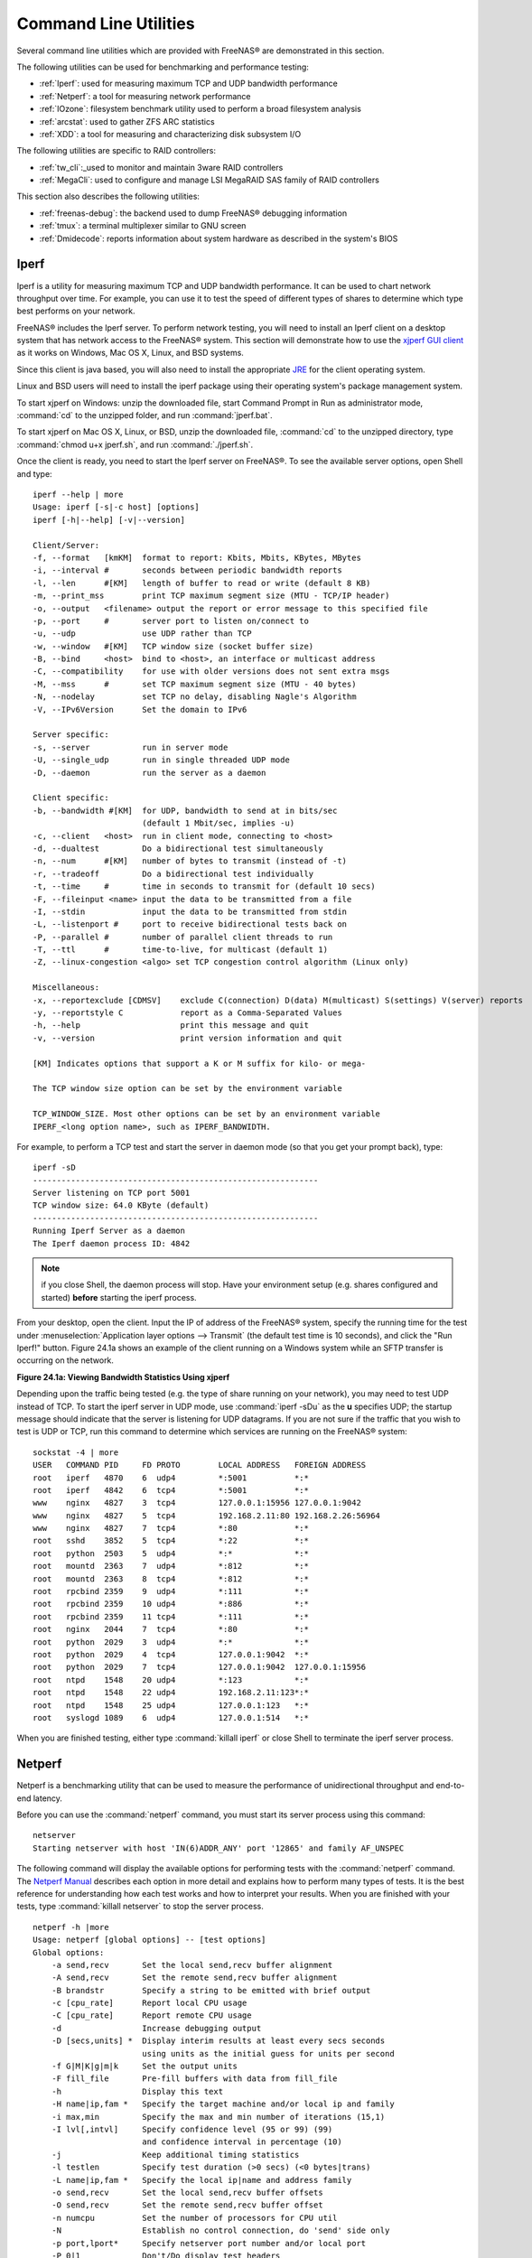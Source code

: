 .. _Command Line Utilities:

Command Line Utilities
======================

Several command line utilities which are provided with FreeNAS® are demonstrated in this section.

The following utilities can be used for benchmarking and performance testing:

* :ref:`Iperf`: used for measuring maximum TCP and UDP bandwidth performance

* :ref:`Netperf`: a tool for measuring network performance

* :ref:`IOzone`: filesystem benchmark utility used to perform a broad filesystem analysis

* :ref:`arcstat`: used to gather ZFS ARC statistics

* :ref:`XDD`: a tool for measuring and characterizing disk subsystem I/O

The following utilities are specific to RAID controllers:

* :ref:`tw_cli`:_used to monitor and maintain 3ware RAID controllers

* :ref:`MegaCli`: used to configure and manage LSI MegaRAID SAS family of RAID controllers

This section also describes the following utilities:

* :ref:`freenas-debug`: the backend used to dump FreeNAS® debugging information

* :ref:`tmux`: a terminal multiplexer similar to GNU screen

* :ref:`Dmidecode`: reports information about system hardware as described in the system's BIOS

.. index:: Iperf
.. _Iperf:

Iperf
-----

Iperf is a utility for measuring maximum TCP and UDP bandwidth performance. It can be used to chart network throughput over time. For example, you can use it
to test the speed of different types of shares to determine which type best performs on your network.

FreeNAS® includes the Iperf server. To perform network testing, you will need to install an Iperf client on a desktop system that has network access to the
FreeNAS® system. This section will demonstrate how to use the
`xjperf GUI client <http://code.google.com/p/xjperf/downloads/detail?name=jperf-2.0.2.zip>`_
as it works on Windows, Mac OS X, Linux, and BSD systems.

Since this client is java based, you will also need to install the appropriate
`JRE <http://www.oracle.com/technetwork/java/javase/downloads/index.html>`_
for the client operating system.

Linux and BSD users will need to install the iperf package using their operating system's package management system.

To start xjperf on Windows: unzip the downloaded file, start Command Prompt in Run as administrator mode, :command:`cd` to the unzipped folder, and run
:command:`jperf.bat`.

To start xjperf on Mac OS X, Linux, or BSD, unzip the downloaded file, :command:`cd` to the unzipped directory, type :command:`chmod u+x jperf.sh`, and run
:command:`./jperf.sh`.

Once the client is ready, you need to start the Iperf server on FreeNAS®. To see the available server options, open Shell and type::

 iperf --help | more
 Usage: iperf [-s|-c host] [options]
 iperf [-h|--help] [-v|--version]

 Client/Server:
 -f, --format	[kmKM]	format to report: Kbits, Mbits, KBytes, MBytes
 -i, --interval	#	seconds between periodic bandwidth reports
 -l, --len	#[KM]	length of buffer to read or write (default 8 KB)
 -m, --print_mss	print TCP maximum segment size (MTU - TCP/IP header)
 -o, --output	<filename> output the report or error message to this specified file
 -p, --port	#	server port to listen on/connect to
 -u, --udp		use UDP rather than TCP
 -w, --window	#[KM]	TCP window size (socket buffer size)
 -B, --bind	<host>	bind to <host>, an interface or multicast address
 -C, --compatibility	for use with older versions does not sent extra msgs
 -M, --mss	#	set TCP maximum segment size (MTU - 40 bytes)
 -N, --nodelay		set TCP no delay, disabling Nagle's Algorithm
 -V, --IPv6Version	Set the domain to IPv6

 Server specific:
 -s, --server		run in server mode
 -U, --single_udp	run in single threaded UDP mode
 -D, --daemon		run the server as a daemon

 Client specific:
 -b, --bandwidth #[KM]	for UDP, bandwidth to send at in bits/sec
			(default 1 Mbit/sec, implies -u)
 -c, --client	<host>	run in client mode, connecting to <host>
 -d, --dualtest		Do a bidirectional test simultaneously
 -n, --num	#[KM]	number of bytes to transmit (instead of -t)
 -r, --tradeoff		Do a bidirectional test individually
 -t, --time	#	time in seconds to transmit for (default 10 secs)
 -F, --fileinput <name>	input the data to be transmitted from a file
 -I, --stdin		input the data to be transmitted from stdin
 -L, --listenport #	port to receive bidirectional tests back on
 -P, --parallel	#	number of parallel client threads to run
 -T, --ttl	#	time-to-live, for multicast (default 1)
 -Z, --linux-congestion <algo> set TCP congestion control algorithm (Linux only)

 Miscellaneous:
 -x, --reportexclude [CDMSV]	exclude C(connection) D(data) M(multicast) S(settings) V(server) reports
 -y, --reportstyle C		report as a Comma-Separated Values
 -h, --help			print this message and quit
 -v, --version			print version information and quit

 [KM] Indicates options that support a K or M suffix for kilo- or mega-

 The TCP window size option can be set by the environment variable

 TCP_WINDOW_SIZE. Most other options can be set by an environment variable
 IPERF_<long option name>, such as IPERF_BANDWIDTH.

For example, to perform a TCP test and start the server in daemon mode (so that you get your prompt back), type::

 iperf -sD
 ------------------------------------------------------------
 Server listening on TCP port 5001
 TCP window size: 64.0 KByte (default)
 ------------------------------------------------------------
 Running Iperf Server as a daemon
 The Iperf daemon process ID: 4842


.. note:: if you close Shell, the daemon process will stop. Have your environment setup (e.g. shares configured and started)
   **before** starting the iperf process.

From your desktop, open the client. Input the IP of address of the FreeNAS® system, specify the running time for the test under
:menuselection:`Application layer options --> Transmit` (the default test time is 10 seconds), and click the "Run Iperf!" button. Figure 24.1a shows an
example of the client running on a Windows system while an SFTP transfer is occurring on the network.

**Figure 24.1a: Viewing Bandwidth Statistics Using xjperf**

|iperf.png|

.. |iperf.png| image:: images/iperf.png

Depending upon the traffic being tested (e.g. the type of share running on your network), you may need to test UDP instead of TCP. To start the iperf server
in UDP mode, use :command:`iperf -sDu` as the **u** specifies UDP; the startup message should indicate that the server is listening for UDP datagrams. If you
are not sure if the traffic that you wish to test is UDP or TCP, run this command to determine which services are running on the FreeNAS® system::

 sockstat -4 | more
 USER	COMMAND	PID	FD PROTO	LOCAL ADDRESS	FOREIGN ADDRESS
 root	iperf	4870	6  udp4		*:5001		*:*
 root	iperf	4842	6  tcp4		*:5001		*:*
 www	nginx	4827	3  tcp4		127.0.0.1:15956 127.0.0.1:9042
 www	nginx	4827	5  tcp4		192.168.2.11:80 192.168.2.26:56964
 www	nginx	4827	7  tcp4		*:80		*:*
 root	sshd	3852	5  tcp4		*:22		*:*
 root	python	2503	5  udp4		*:*		*:*
 root	mountd	2363	7  udp4		*:812		*:*
 root	mountd	2363	8  tcp4		*:812		*:*
 root	rpcbind	2359	9  udp4		*:111		*:*
 root	rpcbind	2359	10 udp4		*:886		*:*
 root	rpcbind	2359	11 tcp4		*:111		*:*
 root	nginx	2044	7  tcp4		*:80		*:*
 root	python	2029	3  udp4		*:*		*:*
 root	python	2029	4  tcp4		127.0.0.1:9042	*:*
 root	python	2029	7  tcp4		127.0.0.1:9042	127.0.0.1:15956
 root	ntpd	1548	20 udp4		*:123		*:*
 root	ntpd	1548	22 udp4		192.168.2.11:123*:*
 root	ntpd	1548	25 udp4		127.0.0.1:123	*:*
 root	syslogd	1089	6  udp4		127.0.0.1:514	*:*


When you are finished testing, either type :command:`killall iperf` or close Shell to terminate the iperf server process.

.. index:: Netperf
.. _Netperf:

Netperf
-------

Netperf is a benchmarking utility that can be used to measure the performance of unidirectional throughput and end-to-end latency.

Before you can use the :command:`netperf` command, you must start its server process using this command::

 netserver
 Starting netserver with host 'IN(6)ADDR_ANY' port '12865' and family AF_UNSPEC

The following command will display the available options for performing tests with the :command:`netperf` command. The
`Netperf Manual <http://www.netperf.org/svn/netperf2/tags/netperf-2.6.0/doc/netperf.html>`_
describes each option in more detail and explains how to perform many types of tests. It is the best reference for understanding how each test works and how
to interpret your results. When you are finished with your tests, type :command:`killall netserver` to stop the server process.

::

 netperf -h |more
 Usage: netperf [global options] -- [test options]
 Global options:
     -a send,recv	Set the local send,recv buffer alignment
     -A send,recv	Set the remote send,recv buffer alignment
     -B brandstr	Specify a string to be emitted with brief output
     -c [cpu_rate]	Report local CPU usage
     -C [cpu_rate]	Report remote CPU usage
     -d			Increase debugging output
     -D [secs,units] *  Display interim results at least every secs seconds
			using units as the initial guess for units per second
     -f G|M|K|g|m|k	Set the output units
     -F fill_file	Pre-fill buffers with data from fill_file
     -h			Display this text
     -H name|ip,fam *	Specify the target machine and/or local ip and family
     -i max,min		Specify the max and min number of iterations (15,1)
     -I lvl[,intvl]	Specify confidence level (95 or 99) (99)
			and confidence interval in percentage (10)
     -j			Keep additional timing statistics
     -l testlen		Specify test duration (>0 secs) (<0 bytes|trans)
     -L name|ip,fam *	Specify the local ip|name and address family
     -o send,recv	Set the local send,recv buffer offsets
     -O send,recv	Set the remote send,recv buffer offset
     -n numcpu		Set the number of processors for CPU util
     -N			Establish no control connection, do 'send' side only
     -p port,lport*	Specify netserver port number and/or local port
     -P 0|1		Don't/Do display test headers
     -r			Allow confidence to be hit on result only
     -s seconds		Wait seconds between test setup and test start
     -S			Set SO_KEEPALIVE on the data connection
     -t testname	Specify test to perform
     -T lcpu,rcpu	Request netperf/netserver be bound to local/remote cpu
     -v verbosity	Specify the verbosity level
     -W send,recv	Set the number of send,recv buffers
     -v level		Set the verbosity level (default 1, min 0)
     -V			Display the netperf version and exit


For those options taking two parms, at least one must be specified; specifying one value without a comma will set both parms to that value, specifying a value
with a leading comma will set just the second parm, a value with a trailing comma will set just the first. To set each parm to unique values, specify both and
separate them with a comma.

For these options taking two parms, specifying one value with no comma will only set the first parms and will leave the second at the default value. To set
the second value it must be preceded with a comma or be a comma-separated pair. This is to retain previous netperf behaviour.

.. index:: IOzone
.. _IOzone:

IOzone
------

IOzone is a disk and filesystem benchmarking tool. It can be used to test file I/O performance for the following operations: read, write, re-read, re-write,
read backwards, read strided, fread, fwrite, random read, pread, mmap, aio_read, and aio_write.

FreeNAS® ships with IOzone, meaning that it can be run from Shell. When using IOzone on FreeNAS®, :command:`cd` to a directory in a volume that you have
permission to write to, otherwise you will get an error about being unable to write the temporary file.

Before using IOzone, read through the
`IOzone documentation PDF <http://www.iozone.org/docs/IOzone_msword_98.pdf>`_
as it describes the tests, the many command line switches, and how to interpret your results.

If you have never used this tool before, these resources provide good starting points on which tests to run, when to run them, and how to interpret the
results:

* `How To Measure Linux Filesystem I/O Performance With iozone <http://www.cyberciti.biz/tips/linux-filesystem-benchmarking-with-iozone.html>`_

* `Analyzing NFS Client Performance with IOzone <http://www.iozone.org/docs/NFSClientPerf_revised.pdf>`_

* `10 iozone Examples for Disk I/O Performance Measurement on Linux <http://www.thegeekstuff.com/2011/05/iozone-examples/>`_

You can receive a summary of the available switches by typing the following command. As you can see from the number of options, IOzone is comprehensive and it
may take some time to learn how to use the tests effectively.

Starting with version 9.2.1, FreeNAS® enables compression on newly created ZFS pools by default. Since IOzone creates test data that is compressible, this
can skew test results. To configure IOzone to generate incompressible test data, include the options **-+w 1 -+y 1 -+C 1**.

Alternatively, consider temporarily disabling compression on the ZFS pool or dataset when running IOzone benchmarks.

.. note:: if you prefer to visualize the collected data, scripts are available to render IOzone's output in
   `Gnuplot <http://www.gnuplot.info/>`_.

::

 iozone -h | more
 iozone: help mode
 Usage: iozone[-s filesize_Kb] [-r record_size_Kb] [-f [path]filename] [-h]
	      [-i test] [-E] [-p] [-a] [-A] [-z] [-Z] [-m] [-M] [-t children]
	      [-l min_number_procs] [-u max_number_procs] [-v] [-R] [-x] [-o]
	      [-d microseconds] [-F path1 path2...] [-V pattern] [-j stride]
	      [-T] [-C] [-B] [-D] [-G] [-I] [-H depth] [-k depth] [-U mount_point]
	      [-S cache_size] [-O] [-L cacheline_size] [-K] [-g maxfilesize_Kb]
	      [-n minfilesize_Kb] [-N] [-Q] [-P start_cpu] [-e] [-c] [-b Excel.xls]
	      [-J milliseconds] [-X write_telemetry_filename] [-w] [-W]
	      [-Y read_telemetry_filename] [-y minrecsize_Kb] [-q maxrecsize_Kb]
	      [-+u] [-+m cluster_filename] [-+d] [-+x multiplier] [-+p # ]
	      [-+r] [-+t] [-+X] [-+Z] [-+w percent dedupable] [-+y percent_interior_dedup]
	      [-+C percent_dedup_within]
	  -a  Auto mode
	  -A  Auto2 mode
	  -b Filename  Create Excel worksheet file
	  -B  Use mmap() files
	  -c  Include close in the timing calculations
	  -C  Show bytes transferred by each child in throughput testing
	  -d #  Microsecond delay out of barrier
	  -D  Use msync(MS_ASYNC) on mmap files
	  -e  Include flush (fsync,fflush) in the timing calculations
	  -E  Run extension tests
	  -f  filename to use
	  -F  filenames for each process/thread in throughput test
	  -g #  Set maximum file size (in Kbytes) for auto mode (or #m or #g)
	  -G  Use msync(MS_SYNC) on mmap files
	  -h  help
	  -H #  Use POSIX async I/O with # async operations
	  -i #  Test to run (0=write/rewrite, 1=read/re-read, 2=random-read/write
		3=Read-backwards, 4=Re-write-record, 5=stride-read, 6=fwrite/re-fwrite
		7=fread/Re-fread, 8=random_mix, 9=pwrite/Re-pwrite, 10=pread/Re-pread
		11=pwritev/Re-pwritev, 12=preadv/Re-preadv)
	  -I  Use VxFS VX_DIRECT, O_DIRECT,or O_DIRECTIO for all file operations
	  -j #  Set stride of file accesses to (# * record size)
	  -J #  milliseconds of compute cycle before each I/O operation
	  -k #  Use POSIX async I/O (no bcopy) with # async operations
	  -K  Create jitter in the access pattern for readers
	  -l #  Lower limit on number of processes to run
	  -L #  Set processor cache line size to value (in bytes)
	  -m  Use multiple buffers
	  -M  Report uname -a output
	  -n #  Set minimum file size (in Kbytes) for auto mode (or #m or #g)
	  -N  Report results in microseconds per operation
	  -o  Writes are synch (O_SYNC)
	  -O  Give results in ops/sec.
	  -p  Purge on
	  -P #  Bind processes/threads to processors, starting with this cpu
	  -q #  Set maximum record size (in Kbytes) for auto mode (or #m or #g)
	  -Q  Create offset/latency files
	  -r #  record size in Kb
	     or -r #k .. size in Kb
	     or -r #m .. size in Mb
	     or -r #g .. size in Gb
	  -R  Generate Excel report
	  -s #  file size in Kb
	     or -s #k .. size in Kb
	     or -s #m .. size in Mb
	     or -s #g .. size in Gb
	  -S #  Set processor cache size to value (in Kbytes)
	  -t #  Number of threads or processes to use in throughput test
	  -T  Use POSIX pthreads for throughput tests
	  -u #  Upper limit on number of processes to run
	  -U  Mount point to remount between tests
	  -v  version information
	  -V #  Verify data pattern write/read
	  -w  Do not unlink temporary file
	  -W  Lock file when reading or writing
	  -x  Turn off stone-walling
	  -X filename  Write telemetry file. Contains lines with (offset reclen compute_time) in ascii
	  -y #  Set minimum record size (in Kbytes) for auto mode (or #m or #g)
	  -Y filename  Read telemetry file. Contains lines with (offset reclen compute_time) in ascii
	  -z  Used in conjunction with -a to test all possible record sizes
	  -Z  Enable mixing of mmap I/O and file I/O
	  -+E Use existing non-Iozone file for read-only testing
	  -+K Sony special. Manual control of test 8.
	  -+m Cluster_filename  Enable Cluster testing
	  -+d File I/O diagnostic mode. (To troubleshoot a broken file I/O subsystem)
	  -+u Enable CPU utilization output (Experimental)
	  -+x # Multiplier to use for incrementing file and record sizes
	  -+p # Percentage of mix to be reads
	  -+r Enable O_RSYNC|O_SYNC for all testing.
	  -+t Enable network performance test. Requires -+m
	  -+n No retests selected.
	  -+k Use constant aggregate data set size.
	  -+q Delay in seconds between tests.
	  -+l Enable record locking mode.
	  -+L Enable record locking mode, with shared file.
	  -+B Sequential mixed workload.
	  -+A # Enable madvise. 0 = normal, 1=random, 2=sequential 3=dontneed, 4=willneed
	  -+N Do not truncate existing files on sequential writes.
	  -+S # Dedup-able data is limited to sharing within each numerically identified file set
	  -+V Enable shared file. No locking.
	  -+X Enable short circuit mode for filesystem testing ONLY
	      ALL Results are NOT valid in this mode.
	  -+Z Enable old data set compatibility mode. WARNING.. Published
	      hacks may invalidate these results and generate bogus, high values for results.
	  -+w ## Percent of dedup-able data in buffers.
	  -+y ## Percent of dedup-able within & across files in buffers.
	  -+C ## Percent of dedup-able within & not across files in buffers.
	  -+H Hostname  Hostname of the PIT server.
	  -+P Service  Service of the PIT server.
	  -+z Enable latency histogram logging.

.. index:: arcstat
.. _arcstat:

arcstat
-------

Arcstat is a script that prints out ZFS
`ARC <http://en.wikipedia.org/wiki/Adaptive_replacement_cache>`_
statistics. Originally it was a perl script created by Sun. That perl script was ported to FreeBSD and was then ported as a Python script for use on
FreeNAS®.

Watching ARC hits/misses and percentages will provide an indication of how well your ZFS pool is fetching from the ARC rather than using disk I/O. Ideally,
you want as many things fetching from cache as possible. Keep your load in mind as you review the stats. For random reads, expect a miss and having to go to
disk to fetch the data. For cached reads, expect it to pull out of the cache and have a hit.

Like all cache systems, the ARC takes time to fill with data. This means that it will have a lot of misses until the pool has been in use for a while. If
there continues to be lots of misses and high disk I/O on cached reads, there is cause to investigate further and tune the system.

The
`FreeBSD ZFS Tuning Guide <http://wiki.freebsd.org/ZFSTuningGuide>`_
provides some suggestions for commonly tuned :command:`sysctl` values. It should be noted that performance tuning is more of an art than a science and that
any changes you make will probably require several iterations of tune and test. Be aware that what needs to be tuned will vary depending upon the type of
workload and that what works for one person's network may not benefit yours.

In particular, the value of pre-fetching depends upon the amount of memory and the type of workload, as seen in these two examples:

* `Understanding ZFS: Prefetch  <http://www.cuddletech.com/blog/pivot/entry.php?id=1040>`_

* `ZFS prefetch algorithm can cause performance drawbacks <http://southbrain.com/south/2008/04/the-nightmare-comes-slowly-zfs.html>`_

FreeNAS® provides two command line scripts which an be manually run from Shell:

* :command:`arc_summary.py`: provides a summary of the statistics

* :command:`arcstat.py`: used to watch the statistics in real time

The advantage of these scripts is that they can be used to provide real time (right now) information, whereas the current GUI reporting mechanism is designed
to only provide graphs charted over time.

This
`forum post <http://forums.freenas.org/threads/benchmarking-zfs.7928/>`__
demonstrates some examples of using these scripts with hints on how to interpret the results.

To view the help for arcstat.py::

 arcstat.py -h
 Usage: arcstat [-hvx] [-f fields] [-o file] [-s string] [interval [count]]
 -h: Print this help message
 -v: List all possible field headers and definitions
 -x: Print extended stats
 -f: Specify specific fields to print (see -v)
 -o: Redirect output to the specified file
 -s: Override default field separator with custom character or string

 Examples:
 arcstat -o /tmp/a.log 2 10
 arcstat -s "," -o /tmp/a.log 2 10
 arcstat -v
 arcstat -f time,hit%,dh%,ph%,mh% 1

To view ARC statistics in real time, specify an interval and a count. This command will display every 1 second for a count of five.
::

 arcstat.py 1 5
 time		read	miss	miss%	dmis	dm%	pmis	pm%	mmis	mm%	arcsz	c
 06:19:03	  7	0	0	0	0	0	0	0	0	153M	6.6G
 06:19:04	257	0	0	0	0	0	0	0	0	153M	6.6G
 06:19:05	193	0	0	0	0	0	0	0	0	153M	6.6G
 06:19:06	193	0	0	0	0	0	0	0	0	153M	6.6G
 06:19:07	255	0	0	0	0	0	0	0	0	153M	6.6G


Table 24.4a briefly describes the columns in the output.

**Table 24.4a: arcstat Column Descriptions**

+---------------------+-------------------------------------------------------------------------+
| **Column**          | **Description**                                                         |
|                     |                                                                         |
+=====================+=========================================================================+
| read                | total ARC accesses/second                                               |
|                     |                                                                         |
+---------------------+-------------------------------------------------------------------------+
| miss                | ARC misses/second                                                       |
|                     |                                                                         |
+---------------------+-------------------------------------------------------------------------+
| miss%               | ARC miss percentage                                                     |
|                     |                                                                         |
+---------------------+-------------------------------------------------------------------------+
| dmis                | demand data misses/second                                               |
|                     |                                                                         |
+---------------------+-------------------------------------------------------------------------+
| dm%                 | demand data miss percentage                                             |
|                     |                                                                         |
+---------------------+-------------------------------------------------------------------------+
| pmis                | prefetch misses per second                                              |
|                     |                                                                         |
+---------------------+-------------------------------------------------------------------------+
| pm%                 | prefetch miss percentage                                                |
|                     |                                                                         |
+---------------------+-------------------------------------------------------------------------+
| mmis                | metadata misses/second                                                  |
|                     |                                                                         |
+---------------------+-------------------------------------------------------------------------+
| mm%                 | metadata miss percentage                                                |
|                     |                                                                         |
+---------------------+-------------------------------------------------------------------------+
| arcsz               | arc size                                                                |
|                     |                                                                         |
+---------------------+-------------------------------------------------------------------------+
| c                   | arc target size                                                         |
|                     |                                                                         |
+---------------------+-------------------------------------------------------------------------+


This command provides more verbose information::

 arcstat.py -v
 System Memory:
	2.00%	156.36	MiB Active,	1.49%	116.70	MiB Inact
	39.49%	3.02	GiB Wired,	0.03%	2.53	MiB Cache
	56.97%	4.35	GiB Free,	0.02%	1.23	MiB Gap
	Real Installed:				8.00	GiB
	Real Available:			98.65%	7.89	GiB
	Real Managed:			96.83%	7.64	GiB
	Logical Total:				8.00	GiB
	Logical Used:			44.12%	3.53	GiB
	Logical Free:			55.88%	4.47	GiB
	Kernel Memory:				226.69	MiB
	Data:				90.16%	204.39	MiB
	Text:				9.84%	22.31	MiB
	Kernel Memory Map:			7.64	GiB
	Size:				22.56%	1.72	GiB
	Free:				77.44%	5.92	GiB
	ARC Summary: (HEALTHY)
		Storage pool Version:	5000
		Filesystem Version:	5
		Memory Throttle Count:	0
	ARC Misc:
		Deleted:		0
		Recycle Misses:		0
		Mutex Misses:		0
		Evict Skips:		0
	ARC Size:			28.39%	1.89	GiB
		Target Size: (Adaptive)	100.00%	6.64	GiB
		Min Size (Hard Limit):	12.50%	850.23	MiB
		Max Size (High Water):	8:1	6.64	GiB
	ARC Size Breakdown:
		Recently Used Cache Size: 50.30% 3.34	GiB
		Frequently Used Cache Size: 49.70% 3.30	GiB
	ARC Hash Breakdown:
		Elements Max:		258.19k
		Elements Current:	100.00%	258.19k
		Collisions:			157.63k
		Chain Max:			8
		Chains:				79.46k
	ARC Total accesses:			2.25m
		Cache Hit Ratio:	99.94%	2.25m
		Cache Miss Ratio:	0.06%	1.38k
		Actual Hit Ratio:	99.86%	2.25m
		Data Demand Efficiency:	100.00%	1.99m
		Data Prefetch Efficiency: 100.00% 6.11k
		CACHE HITS BY CACHE LIST:
		 Anonymously Used:	0.02%	353
		 Most Recently Used:	2.70%	60.83k
		 Most Frequently Used:	97.22%	2.19m
		 Most Recently Used Ghost: 0.06% 1.34k
		 Most Frequently Used Ghost: 0.00% 13
		CACHE HITS BY DATA TYPE:
		 Demand Data:		88.26%	1.99m
		 Prefetch Data:		0.27%	6.11k
		 Demand Metadata:	11.47%	258.29k
		 Prefetch Metadata:	0.00%	0
		CACHE MISSES BY DATA TYPE:
		 Demand Data:		0.00%	0
		 Prefetch Data:		0.00%	0
		 Demand Metadata:	9.76%	135
		 Prefetch Metadata:	90.24%	1.25k
	File-Level Prefetch: (HEALTHY)DMU Efficiency: 10.16m
		 Hit Ratio:		80.03%	8.13m
		 Miss Ratio:		19.97%	2.03m
		 Colinear:			2.03m
		  Hit Ratio:		0.00%	91
		  Miss Ratio:		100.00%	2.03m
		 Stride:			8.06m
		  Hit Ratio:		100.00%	8.06m
		  Miss Ratio:		0.00%	0
	DMU Misc:
		Reclaim:			2.03m
		 Successes:		0.08%	1.65k
		 Failures:		99.92%	2.03m
		Streams:			72.11k
		 +Resets:		0.00%	0
		 -Resets:		100.00%	72.11k
		Bogus:				0
	ZFS Tunable (sysctl):
		kern.maxusers			384
		vm.kmem_size			8205963264
		vm.kmem_size_scale		1
		vm.kmem_size_min		0
		vm.kmem_size_max		329853485875
		vfs.zfs.l2c_only_size		0
		vfs.zfs.mfu_ghost_data_lsize	623119872
		vfs.zfs.mfu_ghost_metadata_lsize 348672
		vfs.zfs.mfu_ghost_size		623468544
		vfs.zfs.mfu_data_lsize		302145536
		vfs.zfs.mfu_metadata_lsize	8972288
		vfs.zfs.mfu_size		326883328
		vfs.zfs.mru_ghost_data_lsize	769186304
		vfs.zfs.mru_ghost_metadata_lsize 8935424
		vfs.zfs.mru_ghost_size		778121728
		vfs.zfs.mru_data_lsize		1127638016
		vfs.zfs.mru_metadata_lsize	30442496
		vfs.zfs.mru_size		1274765312
		vfs.zfs.anon_data_lsize		0
		vfs.zfs.anon_metadata_lsize	0
		vfs.zfs.anon_size		279040
		vfs.zfs.l2arc_norw		1
		vfs.zfs.l2arc_feed_again	1
		vfs.zfs.l2arc_noprefetch	1
		vfs.zfs.l2arc_feed_min_ms	200
		vfs.zfs.l2arc_feed_secs		1
		vfs.zfs.l2arc_headroom		2
		vfs.zfs.l2arc_write_boost	8388608
		vfs.zfs.l2arc_write_max		8388608
		vfs.zfs.arc_meta_limit		1783055360
		vfs.zfs.arc_meta_used		594834472
		vfs.zfs.arc_min			891527680
		vfs.zfs.arc_max			7132221440
		vfs.zfs.dedup.prefetch		1
		vfs.zfs.mdcomp_disable		0
		vfs.zfs.nopwrite_enabled	1
		vfs.zfs.zfetch.array_rd_sz	1048576
		vfs.zfs.zfetch.block_cap	256
		vfs.zfs.zfetch.min_sec_reap	2
		vfs.zfs.zfetch.max_streams	8
		vfs.zfs.prefetch_disable	0
		vfs.zfs.no_scrub_prefetch	0
		vfs.zfs.no_scrub_io		0
		vfs.zfs.resilver_min_time_ms	3000
		vfs.zfs.free_min_time_ms	1000
		vfs.zfs.scan_min_time_ms	1000
		vfs.zfs.scan_idle		50
		vfs.zfs.scrub_delay		4
		vfs.zfs.resilver_delay		2
		vfs.zfs.top_maxinflight		32
		vfs.zfs.write_to_degraded	0
		vfs.zfs.mg_noalloc_threshold	0
		vfs.zfs.mg_alloc_failures	8
		vfs.zfs.condense_pct		200
		vfs.zfs.metaslab.weight_factor_enable 0
		vfs.zfs.metaslab.preload_enabled 1
		vfs.zfs.metaslab.preload_limit	3
		vfs.zfs.metaslab.unload_delay	8
		vfs.zfs.metaslab.load_pct	50
		vfs.zfs.metaslab.min_alloc_size	10485760
		vfs.zfs.metaslab.df_free_pct	4
		vfs.zfs.metaslab.df_alloc_threshold 131072
		vfs.zfs.metaslab.debug_unload	0
		vfs.zfs.metaslab.debug_load	0
		vfs.zfs.metaslab.gang_bang	131073
		vfs.zfs.ccw_retry_interval	300
		vfs.zfs.check_hostid		1
		vfs.zfs.deadman_enabled		1
		vfs.zfs.deadman_checktime_ms	5000
		vfs.zfs.deadman_synctime_ms	1000000
		vfs.zfs.recover			0
		vfs.zfs.txg.timeout		5
		vfs.zfs.max_auto_ashift		13
		vfs.zfs.vdev.cache.bshift	16
		vfs.zfs.vdev.cache.size		0
		vfs.zfs.vdev.cache.max		16384
		vfs.zfs.vdev.trim_on_init	1
		vfs.zfs.vdev.write_gap_limit	4096
		vfs.zfs.vdev.read_gap_limit	32768
		vfs.zfs.vdev.aggregation_limit	131072
		vfs.zfs.vdev.scrub_max_active	2
		vfs.zfs.vdev.scrub_min_active	1
		vfs.zfs.vdev.async_write_max_active 10
		vfs.zfs.vdev.async_write_min_active 1
		vfs.zfs.vdev.async_read_max_active 3
		vfs.zfs.vdev.async_read_min_active 1
		vfs.zfs.vdev.sync_write_max_active 10
		vfs.zfs.vdev.sync_write_min_active 10
		vfs.zfs.vdev.sync_read_max_active 10
		vfs.zfs.vdev.sync_read_min_active 10
		vfs.zfs.vdev.max_active		1000
		vfs.zfs.vdev.larger_ashift_minimal 1
		vfs.zfs.vdev.bio_delete_disable 0
		vfs.zfs.vdev.bio_flush_disable	0
		vfs.zfs.vdev.trim_max_pending	64
		vfs.zfs.vdev.trim_max_bytes	2147483648
		vfs.zfs.cache_flush_disable	0
		vfs.zfs.zil_replay_disable	0
		vfs.zfs.sync_pass_rewrite	2
		vfs.zfs.sync_pass_dont_compress	5
		vfs.zfs.sync_pass_deferred_free	2
		vfs.zfs.zio.use_uma		1
		vfs.zfs.snapshot_list_prefetch	0
		vfs.zfs.version.ioctl		3
		vfs.zfs.version.zpl		5
		vfs.zfs.version.spa		5000
		vfs.zfs.version.acl		1
		vfs.zfs.debug			0
		vfs.zfs.super_owner		0
		vfs.zfs.trim.enabled		1
		vfs.zfs.trim.max_interval	1
		vfs.zfs.trim.timeout		30
		vfs.zfs.trim.txg_delay		32

When reading the tunable values, 0 means no, 1 typically means yes, and any other number represents a value. To receive a brief description of a "sysctl"
value, use :command:`sysctl -d`. For example::

 sysctl -d vfs.zfs.zio.use_uma
 vfs.zfs.zio.use_uma: Use uma(9) for ZIO allocations

The ZFS tunables require a fair understanding of how ZFS works, meaning that you will be reading man pages and searching for the meaning of acronyms you are
unfamiliar with. **Do not change a tunable's value without researching it first.** If the tunable takes a numeric value (rather than 0 for no or 1 for yes),
do not make one up. Instead, research examples of beneficial values that match your workload.

If you decide to change any of the ZFS tunables, continue to monitor the system to determine the effect of the change. It is recommended that you test your
changes first at the command line using :command:`sysctl`. For example, to disable pre-fetch (i.e. change disable to *1* or yes)::

 sysctl vfs.zfs.prefetch_disable=1
 vfs.zfs.prefetch_disable: 0 -> 1

The output will indicate the old value followed by the new value. If the change is not beneficial, change it back to the original value. If the change turns
out to be beneficial, you can make it permanent by creating a "sysctl" using the instructions in :ref:`Tunables`.

.. index:: XDD
.. _XDD:

XDD
---

XDD is a utility which provides accurate and detailed measurements of disk I/O performance. This section provides some usage examples.

Type the name of the command without any options to see its usage::

 xdd
 Usage: xdd command-line-options
  -align [target <target#>] <#bytes>
  -blocksize [target <target#>] <#bytes/block>
  -combinedout <filename>
  -createnewfiles [target <target#>]
  -csvout <filename>
  -datapattern [target <target#>] <c> |random|sequenced|ascii <asciistring>|hex <hexdigits>|replicate
  -delay #seconds
  -deletefile [target <target#>]
  -deskew
  -devicefile
  -dio [target <target#>]
  -errout <filename>
  -fullhelp
  -heartbeat #
  -id "string" | commandline
  -kbytes [target <target#>] <#>
  -lockstep <mastertarget#> <slavetarget#> <time|op|percent|mbytes|kbytes> # <time|op|percent|mbytes|kbytes># <wait|run> <complete|
					   stop>
  -lockstepoverlapped
  -maxall
  -maxerrors #
  -maxpri
  -mbytes [target <target#>] <#>
  -minall
  -nobarrier
  -nomemlock
  -noproclock
  -numreqs [target <target#>] <#>
  -operation [target <target#>] read|write
  -output <filename>
  -passes #
  -passoffset [target <target#>] <#blocks>
  -preallocate [target <target#>] <#blocks>
  -processlock
  -processor target# processor#
  -queuedepth #cmds
  -qthreadinfo
  -randomize [target <target#>]
  -readafterwrite [target #] trigger <stat|mp> |lag <#> | reader <hostname>|port <#>
  -reallyverbose
  -recreatefiles [target <target#>]
  -reopen [target <target#>]
  -reportthreshold [target #] <#.#>
  -reqsize [target <target#>] <#blocks>
  -roundrobin # or 'all'
  -runtime #seconds
  -rwratio [target <target#>] <ratio>
  -seek [target <target#>] save <filename> |load <filename> |disthist #buckets | seekhist #buckets|sequential|random|range #blocks|
	stagger|interleave #blocks|seed # | none
  -setup filename
  -sgio
  -sharedmemory [target <target#>]
  -singleproc #
  -startdelay [target <target#>]#.#seconds
  -startoffset [target <target#>] #
  -starttime #seconds
  -starttrigger <target#> <target#> <<time|op|percent|mbytes|kbytes> #>
  -stoptrigger <target#> <target#> <<time|op|percent|mbytes|kbytes> #>
  -syncio #
  -syncwrite [target <target#>]
  -target filename
  -targetdir [target <target#>] <directory_name>
  -targetoffset # -targets # filename filename filename... -or- -targets -# filename
  -targetstartdelay #.#seconds
  -throttle [target <target#>] <ops|bw|var> <#.#ops | #.#MB/sec | #.#var>
  -timelimit [target <target#>] <#seconds>
  -timerinfo
  -timeserver <host hostname | port # | bounce #>
  -ts [target <target#>] summary|detailed|wrap|oneshot|size #|append|output <filename>|dump <filename>|triggertime <seconds>|
      triggerop <op#>
  -verbose
  -verify [target <target#>] location|contents
  -version

Here is an example of a ZFS write test::

 xdd –op write –targets 2 /mnt/tank/BIGFILE1 /mnt/tank/BIGFILE2 -blocksize 512 \ -reqsize 128 -mbytes 2048 –verbose –passes 3
 
This test will write sequentially from two existing target files, :file:`/mnt/tank/BIGFILE1` and :file:`/mnt/tank/BIGFILE2`. It starts at the beginning of
each file using a fixed request size of 128 blocks with 512 bytes per block until it has read 2048 MB, at which time it will end the current pass and proceed
to the next pass. It will do this 3 times and display performance information for each pass. The combined performance of both devices is calculated and
displayed at the end of the run. Once the test is finished, you can test the read performance by changing the **-op** to
**read**.

You can also test read or write operations on a specified disk. Replace */dev/ada0* with the device name for the disk you wish to test.
::

 xdd –op read –targets 1 /dev/ada0 –reqsize 128 -mbytes 64 –passes 3 –verbose

If you use the same switches often, create a setup file and refer to it with the **-setup** switch. For example, in a writable location (e.g. volume or
dataset) create a :file:`xdd.setup` file containing this line::

 –reqsize 128 -mbytes 64 –passes 3 –verbose

Now your command would be::

 xdd –op read –targets 1 /dev/ada0 -setup xdd.setup

To perform a random I/O test on the specified disk::

 xdd –op read –targets 1 /dev/ada0 –reqsize 8 -mbytes 16 –passes 3 –verbose –seek \ random –seek range 4000000

This random I/O test will read from the target device at some random location using a fixed request size of 8 blocks until it has read 16 MB. It will do this
3 times and display performance information for each pass. Since this is a random I/O pattern, the read requests are distributed over a range of 4,000,000
blocks. This is useful in constraining the area over which the random locations are chosen from. The same seek locations are used for each pass in order to
generate reproducible results. In fact, upon each invocation of :command:`xdd` using the same parameters, the same random locations are generated each time.
This allows the user to change the disk or starting offset and observe the effects. The random locations may be changed from pass to pass within an
:command:`xdd` run by using the **-randomize** option which generates a new set of locations for each pass. The random locations may be changed from run to
run using the **-seek seed** option to specify a different random number generation seed value for each invocation of :command:`xdd`.

.. index:: tw_cli
.. _tw_cli:

tw_cli
------

FreeNAS® includes the :command:`tw_cli` command line utility for providing controller, logical unit, and drive management for AMCC/3ware ATA RAID Controllers.
The supported models are listed in the man pages for the
`twe(4) <http://www.freebsd.org/cgi/man.cgi?query=twe>`_
and
`twa(4) <http://www.freebsd.org/cgi/man.cgi?query=twa>`_
drivers.

Before using this command, read its
`man page <http://www.cyberciti.biz/files/tw_cli.8.html>`_
as it describes the terminology and provides some usage examples.

If you type :command:`tw_cli` in Shell, the prompt will change, indicating that you have entered interactive mode where you can run all sorts of maintenance
commands on the controller and its arrays.

Alternately, you can specify one command to run. For example, to view the disks in the array::

 tw_cli /c0 show
 Unit	UnitType	Status	%RCmpl	%V/I/M	Stripe	Size(GB)	Cache 	AVrfy
 ------------------------------------------------------------------------------
 u0	RAID-6		OK	-	-	256K	5587.88		RiW	ON
 u1	SPARE		OK	-	-	-	931.505		-	OFF
 u2	RAID-10		OK	-	-	256K	1862.62		RiW	ON
 
 VPort Status	Unit 	Size		Type	Phy Encl-Slot	Model
 ------------------------------------------------------------------------------
 p8	OK	u0	931.51 GB SAS	-	/c0/e0/slt0	SEAGATE ST31000640SS
 p9	OK	u0	931.51 GB SAS	-	/c0/e0/slt1	SEAGATE ST31000640SS
 p10	OK	u0	931.51 GB SAS	-	/c0/e0/slt2	SEAGATE ST31000640SS
 p11	OK	u0	931.51 GB SAS	-	/c0/e0/slt3	SEAGATE ST31000640SS
 p12	OK	u0	931.51 GB SAS	-	/c0/e0/slt4	SEAGATE ST31000640SS
 p13	OK	u0	931.51 GB SAS	-	/c0/e0/slt5	SEAGATE ST31000640SS
 p14	OK	u0	931.51 GB SAS	-	/c0/e0/slt6	SEAGATE ST31000640SS
 p15	OK	u0	931.51 GB SAS	-	/c0/e0/slt7	SEAGATE ST31000640SS
 p16	OK	u1	931.51 GB SAS	-	/c0/e0/slt8	SEAGATE ST31000640SS
 p17	OK	u2	931.51 GB SATA	-	/c0/e0/slt9	ST31000340NS
 p18	OK	u2	931.51 GB SATA	-	/c0/e0/slt10 	ST31000340NS
 p19	OK	u2	931.51 GB SATA	-	/c0/e0/slt11 	ST31000340NS
 p20	OK	u2	931.51 GB SATA	-	/c0/e0/slt15 	ST31000340NS

 Name	OnlineState	BBUReady	Status	Volt	Temp	Hours 	LastCapTest
 ---------------------------------------------------------------------------
 bbu	On		Yes		OK	OK	OK	212	03-Jan-2012

Or, to review the event log::

 tw_cli /c0 show events
 Ctl	Date				Severity	AEN Message
 ------------------------------------------------------------------------------
 c0	[Thu Feb 23 2012 14:01:15]	INFO		Battery charging started
 c0	[Thu Feb 23 2012 14:03:02]	INFO		Battery charging completed
 c0	[Sat Feb 25 2012 00:02:18]	INFO		Verify started: unit=0
 c0	[Sat Feb 25 2012 00:02:18]	INFO		Verify started: unit=2,subunit=0
 c0	[Sat Feb 25 2012 00:02:18]	INFO		Verify started: unit=2,subunit=1
 c0	[Sat Feb 25 2012 03:49:35]	INFO		Verify completed: unit=2,subunit=0
 c0	[Sat Feb 25 2012 03:51:39]	INFO		Verify completed: unit=2,subunit=1
 c0	[Sat Feb 25 2012 21:55:59]	INFO		Verify completed: unit=0
 c0	[Thu Mar 01 2012 13:51:09]	INFO		Battery health check started
 c0	[Thu Mar 01 2012 13:51:09]	INFO		Battery health check completed
 c0	[Thu Mar 01 2012 13:51:09]	INFO		Battery charging started
 c0	[Thu Mar 01 2012 13:53:03]	INFO		Battery charging completed
 c0	[Sat Mar 03 2012 00:01:24]	INFO		Verify started: unit=0
 c0	[Sat Mar 03 2012 00:01:24]	INFO		Verify started: unit=2,subunit=0
 c0	[Sat Mar 03 2012 00:01:24]	INFO		Verify started: unit=2,subunit=1
 c0	[Sat Mar 03 2012 04:04:27]	INFO		Verify completed: unit=2,subunit=0
 c0	[Sat Mar 03 2012 04:06:25]	INFO		Verify completed: unit=2,subunit=1
 c0	[Sat Mar 03 2012 16:22:05]	INFO		Verify completed: unit=0
 c0	[Thu Mar 08 2012 13:41:39]	INFO		Battery charging started
 c0	[Thu Mar 08 2012 13:43:42]	INFO		Battery charging completed
 c0	[Sat Mar 10 2012 00:01:30]	INFO		Verify started: unit=0
 c0	[Sat Mar 10 2012 00:01:30]	INFO		Verify started: unit=2,subunit=0
 c0	[Sat Mar 10 2012 00:01:30]	INFO		Verify started: unit=2,subunit=1
 c0	[Sat Mar 10 2012 05:06:38]	INFO		Verify completed: unit=2,subunit=0
 c0	[Sat Mar 10 2012 05:08:57]	INFO		Verify completed: unit=2,subunit=1
 c0	[Sat Mar 10 2012 15:58:15]	INFO		Verify completed: unit=0


If you add some disks to the array and they are not showing up in the GUI, try running the following command::

 tw_cli /c0 rescan

Use the drives to create units and export them to the operating system. When finished, run :command:`camcontrol rescan all` and they should now be available
in the FreeNAS® GUI.

This
`forum post <http://forums.freenas.org/threads/3ware-drive-monitoring.13835/>`__
contains a handy wrapper script that will notify you of errors.

.. index:: MegaCli
.. _MegaCli:

MegaCli
-------

:command:`MegaCli` is the command line interface for the LSI MegaRAID SAS family of RAID controllers. FreeNAS® also includes the
`mfiutil(8) <http://www.freebsd.org/cgi/man.cgi?query=mfiutil>`_
utility which can be used to configure and manage connected storage devices.

The :command:`MegaCli` command is quite complex with several dozen options. While it is fully documented in this 442 page
`PDF <http://www.lsi.com/downloads/Public/MegaRAID%20Common%20Files/SASUG_51530-00_RevG.pdf>`_
, the commands demonstrated in the
`Emergency Cheat Sheet <http://tools.rapidsoft.de/perc/perc-cheat-sheet.html>`_
can get you started.

.. index:: freenas-debug
.. _freenas-debug:

freenas-debug
-------------

The FreeNAS® GUI provides an option to save debugging information to a text file using
:menuselection:`System --> Advanced --> Save Debug`. This debugging information is created by the :command:`freenas-debug` command line utility and a copy of
the information is saved to :file:`/var/tmp/fndebug`.

Using Shell, you can run this command manually to gather the specific debugging information that you need. To see the available options, type::

 freenas-debug
 usage: /usr/local/bin/freenas-debug <options>
 Where options is:
     -e		A list of comma delimited list of email addresses to email the debug log to.
     -a		Dump Active Directory Configuration
     -c		Dump (AD|LDAP) Cache
     -d		Dump dtrace scripts
     -g		Dump GEOM configuration
     -h		Dump Hardware Configuration
     -I		Dump IPMI Configuration
     -i		Dump iSCSI Configuration
     -l		Dump LDAP Configuration
     -T		Loader Configuration Information
     -n		Dump Network Configuration
     -N		Dump NFS Configuration
     -S		Dump SMART information
     -s		Dump SSL Configuration
     -y		Dump Sysctl Configuration
     -t		Dump System Information
     -v		Dump Boot System File Verification Status and Inconsistencies (if any)
     -z		Dump ZFS configuration
 Output will be saved to /var/tmp/fndebug


For example, if you are troubleshooting your Active Directory configuration, try the following commands to generate and view the debug file::

 freenas-debug -a

 more /var/tmp/fndebug

.. index:: tmux
.. _tmux:

tmux
----

:command:`tmux` is a terminal multiplexer which enables a number of terminals to be created, accessed, and controlled from a single screen. :command:`tmux` is
an alternative to GNU :command:`screen`. Similar to screen, :command:`tmux` can be detached from a screen and continue running in the background, then later
reattached. Unlike :ref:`Shell`, :command:`tmux` allows you to have access to a command prompt while still providing access to the graphical administration
screens.

To start a session, simply type :command:`tmux`. As seen in Figure 24.9a, a new session with a single window will open with a status line at the bottom of the
screen. This line shows information on the current session and is used to enter interactive commands.

**Figure 24.9a: tmux Session**

|tmux.png|

.. |tmux.png| image:: images/tmux.png

To create a second window, press :kbd:`Ctrl+b` then :kbd:`"`. To close a window, type :command:`exit` within the window.

`tmux(1) <http://www.openbsd.org/cgi-bin/man.cgi?query=tmux>`_
lists all of the key bindings and commands for interacting with :command:`tmux` windows and sessions.

If you close :ref:`Shell` while :command:`tmux` is running, it will detach its session. The next time you open Shell, run :command:`tmux attach` to return to
the previous session. To leave the :command:`tmux` session entirely, type :command:`exit`. If you have multiple windows running, you will need to
:command:`exit` out of each first.

These resources provide more information about using :command:`tmux`:

* `A tmux Crash Course <http://robots.thoughtbot.com/a-tmux-crash-course>`_

* `TMUX - The Terminal Multiplexer <http://blog.hawkhost.com/2010/06/28/tmux-the-terminal-multiplexer/>`_

.. index:: Dmidecode
.. _Dmidecode:

Dmidecode
---------

Dmidecode reports hardware information as reported by the system BIOS. Dmidecode does not scan the hardware, it only reports what the BIOS told it to. A
sample output can be seen
`here <http://www.nongnu.org/dmidecode/sample/dmidecode.txt>`_.

To view the BIOS report, type the command with no arguments::

 dmidecode | more

`dmidecode(8) <http://linux.die.net/man/8/dmidecode>`_
describes the supported strings and types.

